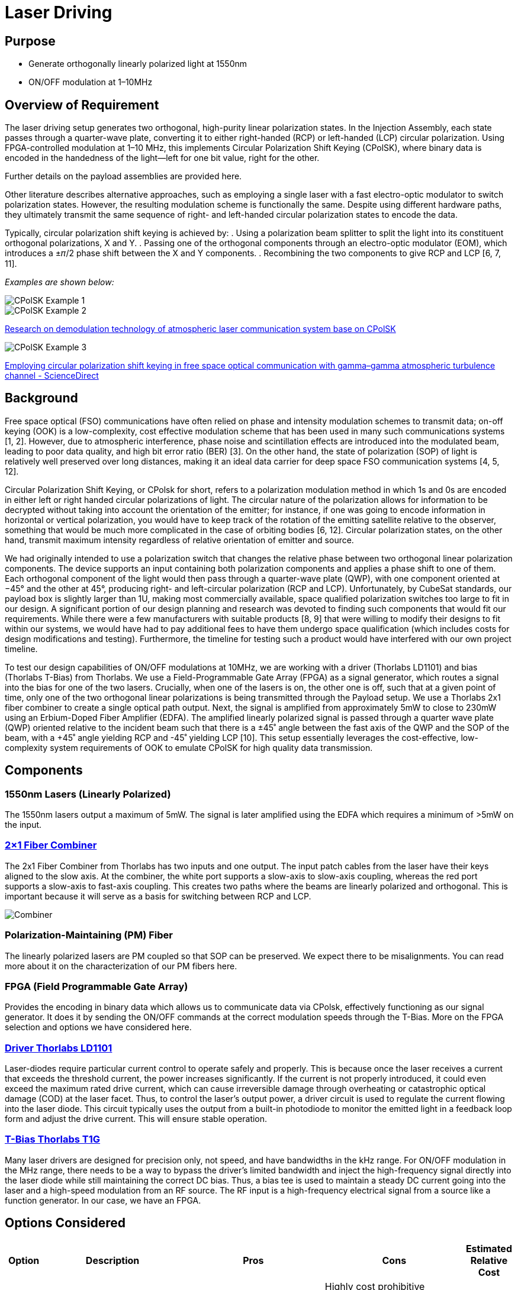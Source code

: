 = Laser Driving

== Purpose
* Generate orthogonally linearly polarized light at 1550nm
* ON/OFF modulation at 1–10MHz

== Overview of Requirement
The laser driving setup generates two orthogonal, high-purity linear polarization states. In the Injection Assembly, each state passes through a quarter-wave plate, converting it to either right-handed (RCP) or left-handed (LCP) circular polarization. Using FPGA-controlled modulation at 1–10 MHz, this implements Circular Polarization Shift Keying (CPolSK), where binary data is encoded in the handedness of the light—left for one bit value, right for the other.

Further details on the payload assemblies are provided here.

Other literature describes alternative approaches, such as employing a single laser with a fast electro-optic modulator to switch polarization states. However, the resulting modulation scheme is functionally the same. Despite using different hardware paths, they ultimately transmit the same sequence of right- and left-handed circular polarization states to encode the data.

Typically, circular polarization shift keying is achieved by:
. Using a polarization beam splitter to split the light into its constituent orthogonal polarizations, X and Y.
. Passing one of the orthogonal components through an electro-optic modulator (EOM), which introduces a ±𝜋/2 phase shift between the X and Y components.
. Recombining the two components to give RCP and LCP [6, 7, 11].

_Examples are shown below:_

image::litscheme1.png[CPolSK Example 1]

image::litscheme2.png[CPolSK Example 2]  
link:https://www.spiedigitallibrary.org/conference-proceedings-of-spie/8906/890619/Research-on-demodulation-technology-of-atmospheric-laser-communication-system-base/10.1117/12.2033163.full[Research on demodulation technology of atmospheric laser communication system base on CPolSK]

image::litscheme1.png[CPolSK Example 3]  
link:https://www.sciencedirect.com/science/article/pii/S0030401814006981[Employing circular polarization shift keying in free space optical communication with gamma–gamma atmospheric turbulence channel - ScienceDirect]

== Background
Free space optical (FSO) communications have often relied on phase and intensity modulation schemes to transmit data; on-off keying (OOK) is a low-complexity, cost effective modulation scheme that has been used in many such communications systems [1, 2]. However, due to atmospheric interference, phase noise and scintillation effects are introduced into the modulated beam, leading to poor data quality, and high bit error ratio (BER) [3]. On the other hand, the state of polarization (SOP) of light is relatively well preserved over long distances, making it an ideal data carrier for deep space FSO communication systems [4, 5, 12].

Circular Polarization Shift Keying, or CPolsk for short, refers to a polarization modulation method in which 1s and 0s are encoded in either left or right handed circular polarizations of light. The circular nature of the polarization allows for information to be decrypted without taking into account the orientation of the emitter; for instance, if one was going to encode information in horizontal or vertical polarization, you would have to keep track of the rotation of the emitting satellite relative to the observer, something that would be much more complicated in the case of orbiting bodies [6, 12]. Circular polarization states, on the other hand, transmit maximum intensity regardless of relative orientation of emitter and source.

We had originally intended to use a polarization switch that changes the relative phase between two orthogonal linear polarization components. The device supports an input containing both polarization components and applies a phase shift to one of them. Each orthogonal component of the light would then pass through a quarter-wave plate (QWP), with one component oriented at −45° and the other at 45°, producing right- and left-circular polarization (RCP and LCP). Unfortunately, by CubeSat standards, our payload box is slightly larger than 1U, making most commercially available, space qualified polarization switches too large to fit in our design. A significant portion of our design planning and research was devoted to finding such components that would fit our requirements. While there were a few manufacturers with suitable products [8, 9] that were willing to modify their designs to fit within our systems, we would have had to pay additional fees to have them undergo space qualification (which includes costs for design modifications and testing). Furthermore, the timeline for testing such a product would have interfered with our own project timeline.

To test our design capabilities of ON/OFF modulations at 10MHz, we are working with a driver (Thorlabs LD1101) and bias (Thorlabs T-Bias) from Thorlabs. We use a Field-Programmable Gate Array (FPGA) as a signal generator, which routes a signal into the bias for one of the two lasers. Crucially, when one of the lasers is on, the other one is off, such that at a given point of time, only one of the two orthogonal linear polarizations is being transmitted through the Payload setup. We use a Thorlabs 2x1 fiber combiner to create a single optical path output. Next, the signal is amplified from approximately 5mW to close to 230mW using an Erbium-Doped Fiber Amplifier (EDFA). The amplified linearly polarized signal is passed through a quarter wave plate (QWP) oriented relative to the incident beam such that there is a ±45˚ angle between the fast axis of the QWP and the SOP of the beam, with a +45˚ angle yielding RCP and -45˚ yielding LCP [10]. This setup essentially leverages the cost-effective, low-complexity system requirements of OOK to emulate CPolSK for high quality data transmission.

== Components


=== 1550nm Lasers (Linearly Polarized)
The 1550nm lasers output a maximum of 5mW. The signal is later amplified using the EDFA which requires a minimum of >5mW on the input.


=== link:https://www.thorlabs.com/thorproduct.cfm?partnumber=PFC1550A[2×1 Fiber Combiner] 
The 2x1 Fiber Combiner from Thorlabs has two inputs and one output. The input patch cables from the laser have their keys aligned to the slow axis. At the combiner, the white port supports a slow-axis to slow-axis coupling, whereas the red port supports a slow-axis to fast-axis coupling. This creates two paths where the beams are linearly polarized and orthogonal. This is important because it will serve as a basis for switching between RCP and LCP.

image::2to1combiner.png[Combiner]


=== Polarization-Maintaining (PM) Fiber
The linearly polarized lasers are PM coupled so that SOP can be preserved. We expect there to be misalignments. You can read more about it on the characterization of our PM fibers here.


=== FPGA (Field Programmable Gate Array)
Provides the encoding in binary data which allows us to communicate data via CPolsk, effectively functioning as our signal generator. It does it by sending the ON/OFF commands at the correct modulation speeds through the T-Bias. More on the FPGA selection and options we have considered here.


=== link:https://www.thorlabs.com/thorproduct.cfm?partnumber=LD1101[Driver Thorlabs LD1101]  
Laser-diodes require particular current control to operate safely and properly. This is because once the laser receives a current that exceeds the threshold current, the power increases significantly. If the current is not properly introduced, it could even exceed the maximum rated drive current, which can cause irreversible damage through overheating or catastrophic optical damage (COD) at the laser facet. Thus, to control the laser's output power, a driver circuit is used to regulate the current flowing into the laser diode. This circuit typically uses the output from a built-in photodiode to monitor the emitted light in a feedback loop form and adjust the drive current. This will ensure stable operation.


=== link:https://www.thorlabs.com/thorproduct.cfm?partnumber=T1G[T-Bias Thorlabs T1G]  
Many laser drivers are designed for precision only, not speed, and have bandwidths in the kHz range. For ON/OFF modulation in the MHz range, there needs to be a way to bypass the driver’s limited bandwidth and inject the high-frequency signal directly into the laser diode while still maintaining the correct DC bias. Thus, a bias tee is used to maintain a steady DC current going into the laser and a high-speed modulation from an RF source. The RF input is a high-frequency electrical signal from a source like a function generator. In our case, we have an FPGA.

== Options Considered

[cols="1,4,4,4,1", options="header"]
|===
| Option
| Description
| Pros
| Cons
| Estimated Relative Cost

| 01
| 1 Polarization Switch EOM, 1 laser, 1 QWP, and no PBC/PBS
| Highly compact setup
| Highly cost prohibitive compared to other set up options. It requires extensive testing due to specificity of requirements, size constraints
| High

| 02
| 1 linearly polarized laser, PBS splits into X/Y components, one component is shifted by 90˚, components recombined using PBC. Typical setup in literature
| Relatively simple, verified by literature [6, 7, 11] to work for CPolSK. The type of EOM used in this setup is more commonly used and therefore less expensive. No QWPs required, circular polarization comes from superposition of two linearly polarized lasers.
| Still requires a compact space hardened high speed modulator. Incredibly path length sensitive — small differences or changes in path length between the two laser paths en route to exit could dramatically change relative phase and cause the output to become more elliptical. Possibly increased ellipticity due to attenuation of modulated component in the EOM, but no change in the amplitude of the unmodulated component. More components to fit in due to PBS and PBC. High difficulty.
| Medium

| 04
| 2 Lasers, 2 Drivers, 2 T-Bias, ON/OFF modulated by 1 FPGA
| Cost efficient, simpler setup, no EOM required, no PBC/PBS required.
| At high modulation speeds, this set up is relatively difficult to get 0W output from either laser in the ‘off’ setting, which might introduce error/ellipticity into the output beam. May also introduce leakage on the ON state.
| Low
|===


== Resources

=== Next Steps
Current state: successful modulation of 1 laser has been achieved.  
Our next steps are:
* Ensure that ON/OFF modulation speeds lead to corresponding optical power changes of same or close speeds.
* Duplicate the system so that there are two modulated lasers.
* Synchronize the ON/OFF commands for the two lasers.
* Record frequency of optical powers.

=== Challenges to Work On
We expect that turning the laser ON and OFF at 10 MHz means each modulation cycle lasts only 100 ns. If the laser’s driver or the diode itself cannot switch fully within this short period due to finite rise and fall times, the output may not reach the full ON level before switching back OFF, and may not decay completely to zero before switching back ON. This incomplete settling leads to a residual output during the intended OFF state and a reduced peak power during the ON state, effectively preventing the laser from being fully OFF.

=== References
1. https://ieeexplore.ieee.org/abstract/document/6555264
2. https://engj.org/index.php/ej/article/view/439
3. https://ieeexplore.ieee.org/abstract/document/4600240
4. https://www.radioeng.cz/fulltexts/2009/09_01_042_047.pdf 
5. https://www.spiedigitallibrary.org/journals/optical-engineering/volume-54/issue-3/036101/Free-space-optical-transmission-scheme-based-on-the-combination-of/10.1117/1.OE.54.3.036101.full#r2
6. https://www.sciencedirect.com/science/article/pii/S0030401817310428#fig3
7. https://www.spiedigitallibrary.org/conference-proceedings-of-spie/8906/890619/Research-on-demodulation-technology-of-atmospheric-laser-communication-system-base/10.1117/12.2033163.full
8. https://www.exail.com/product/polarization-switches-scramblers
9. https://agiltron.com/product/nanospeed-polarization-switch/?srsltid=AfmBOooXpW8Obw4JxemY60MQ8jPPAnCX_ugrVGwIV34rn2hC0AvQHazg
10. https://www.thorlabs.com/newgrouppage9.cfm?objectgroup_id=7234
11. https://www.sciencedirect.com/science/article/pii/S0030401814006981
12. https://opg.optica.org/jocn/fulltext.cfm?uri=jocn-1-4-307&id=185139


